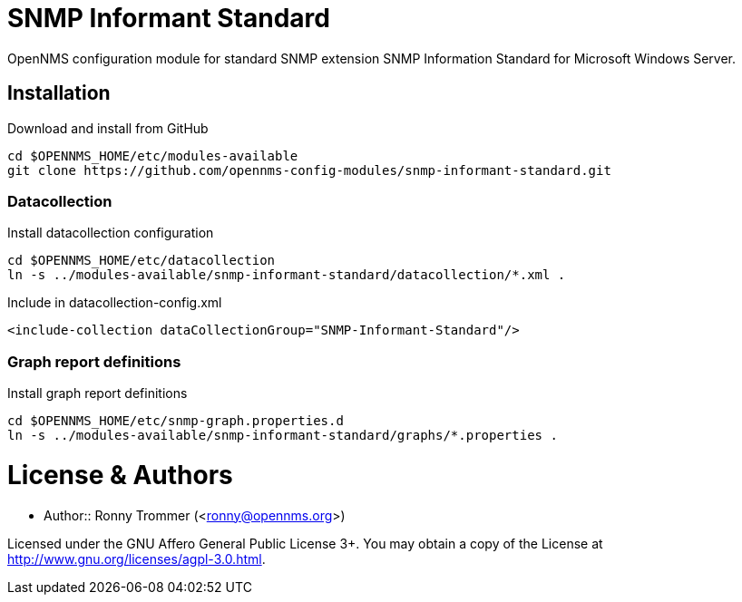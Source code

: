 # SNMP Informant Standard

OpenNMS configuration module for standard SNMP extension SNMP Information Standard for Microsoft Windows Server.

## Installation

.Download and install from GitHub
[source, bash]
----
cd $OPENNMS_HOME/etc/modules-available
git clone https://github.com/opennms-config-modules/snmp-informant-standard.git
----

### Datacollection

.Install datacollection configuration
[source, bash]
----
cd $OPENNMS_HOME/etc/datacollection
ln -s ../modules-available/snmp-informant-standard/datacollection/*.xml .
----

.Include in datacollection-config.xml
[source, xml]
----
<include-collection dataCollectionGroup="SNMP-Informant-Standard"/>
----

### Graph report definitions

.Install graph report definitions
[source, bash]
----
cd $OPENNMS_HOME/etc/snmp-graph.properties.d
ln -s ../modules-available/snmp-informant-standard/graphs/*.properties .
----

# License & Authors

- Author:: Ronny Trommer (<ronny@opennms.org>)

Licensed under the GNU Affero General Public License 3+. You may obtain a copy of the License at http://www.gnu.org/licenses/agpl-3.0.html.
